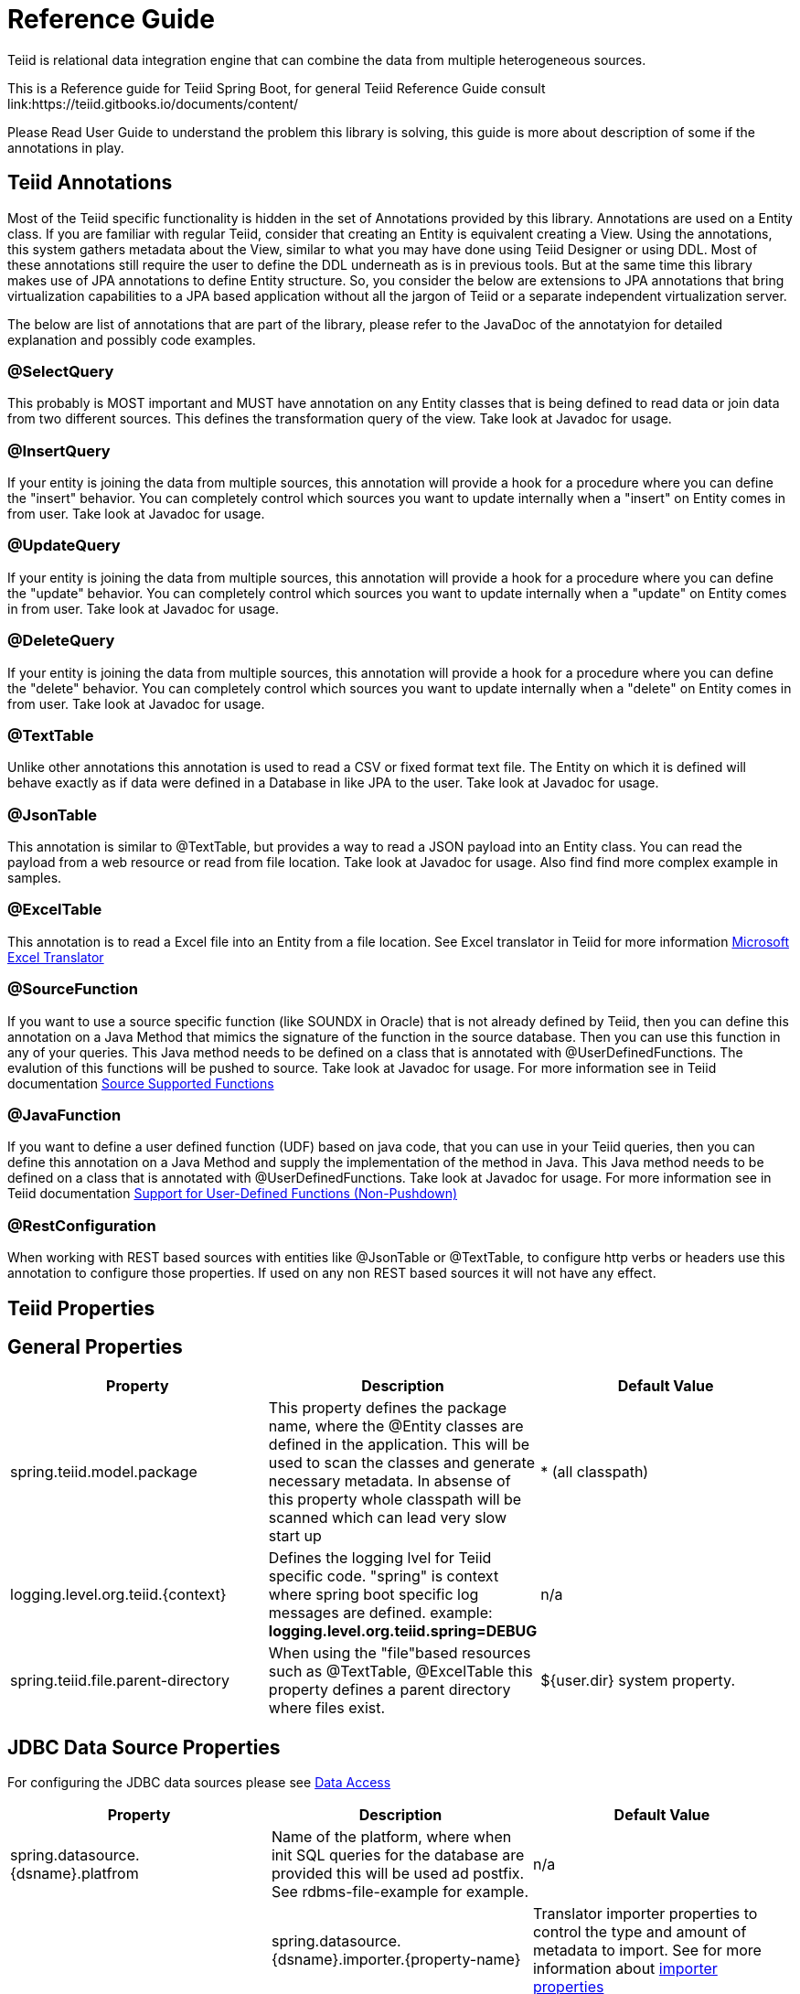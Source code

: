 = Reference Guide

Teiid is relational data integration engine that can combine the data from multiple heterogeneous sources.

This is a Reference guide for Teiid Spring Boot, for general Teiid Reference Guide consult link:https://teiid.gitbooks.io/documents/content/

Please Read User Guide to understand the problem this library is solving, this guide is more about description of some if the annotations in play.


== Teiid Annotations

Most of the Teiid specific functionality is hidden in the set of Annotations provided by this library. Annotations are used on a Entity class. If you are familiar with regular Teiid, consider that creating an Entity is equivalent creating a View. Using the annotations, this system gathers metadata about the View, similar to what you may have done using Teiid Designer or using DDL. Most of these annotations still require the user to define the DDL underneath as is in previous tools. But at the same time this library makes use of JPA annotations to define Entity structure. So, you consider the below are extensions to JPA annotations that bring virtualization capabilities to a JPA based application without all the jargon of Teiid or a separate independent virtualization server.

The below are list of annotations that are part of the library, please refer to the JavaDoc of the annotatyion for detailed explanation and possibly code examples.

=== @SelectQuery
This probably is MOST important and MUST have annotation on any Entity classes that is being defined to read data or join data from two different sources. This defines the transformation query of the view. Take look at Javadoc for usage.

=== @InsertQuery
If your entity is joining the data from multiple sources, this annotation will provide a hook for a procedure where you can define the "insert" behavior. You can completely control which sources you want to update internally when a "insert" on Entity comes in from user. Take look at Javadoc for usage.


=== @UpdateQuery
If your entity is joining the data from multiple sources, this annotation will provide a hook for a procedure where you can define the "update" behavior. You can completely control which sources you want to update internally when a "update" on Entity comes in from user. Take look at Javadoc for usage.


=== @DeleteQuery
If your entity is joining the data from multiple sources, this annotation will provide a hook for a procedure where you can define the "delete" behavior. You can completely control which sources you want to update internally when a "delete" on Entity comes in from user. Take look at Javadoc for usage.

=== @TextTable
Unlike other annotations this annotation is used to read a CSV or fixed format text file. The Entity on which it is defined will behave exactly as if data were defined in a Database in like JPA to the user. Take look at Javadoc for usage.

=== @JsonTable
This annotation is similar to @TextTable, but provides a way to read a JSON payload into an Entity class. You can read the payload from a web resource or read from file location. Take look at Javadoc for usage. Also find find more complex example in samples.

=== @ExcelTable
This annotation is to read a Excel file into an Entity from a file location. See Excel translator in Teiid for more information link:https://teiid.gitbooks.io/documents/content/reference/Microsoft_Excel_Translator.html[Microsoft Excel Translator]

=== @SourceFunction
If you want to use a source specific function (like SOUNDX in Oracle) that is not already defined by Teiid, then you can define this annotation on a Java Method that mimics the signature of the function in the source database. Then you can use this function in any of your queries. This Java method needs to be defined on a class that is annotated with @UserDefinedFunctions. The evalution of this functions will be pushed to source. Take look at Javadoc for usage. For more information see in Teiid documentation link:https://teiid.gitbooks.io/documents/content/dev/Source_Supported_Functions.html[Source Supported Functions] 

=== @JavaFunction
If you want to define a user defined function (UDF) based on java code, that you can use in your Teiid queries, then you can define this annotation on a Java Method and supply the implementation of the method in Java. This Java method needs to be defined on a class that is annotated with @UserDefinedFunctions. Take look at Javadoc for usage. For more information see in Teiid documentation link:https://teiid.gitbooks.io/documents/content/dev/Support_for_User-Defined_Functions_Non-Pushdown.html[Support for User-Defined Functions (Non-Pushdown)] 

=== @RestConfiguration
When working with REST based sources with entities like @JsonTable or @TextTable, to configure http verbs or headers use this annotation to configure those properties. If used on any non REST based sources it will not have any effect.

== Teiid Properties

== General Properties
[options="header"]
|=======================
|Property|Description|Default Value
|spring.teiid.model.package|This property defines the package name, where the @Entity classes are defined in the application. This will be used to scan the classes and generate necessary metadata. In absense of this property whole classpath will be scanned which can lead very slow start up |* (all classpath)
|logging.level.org.teiid.{context}|Defines the logging lvel for Teiid specific code. "spring" is context where spring boot specific log messages are defined. example: *logging.level.org.teiid.spring=DEBUG*|n/a
|spring.teiid.file.parent-directory|When using the "file"based resources such as @TextTable, @ExcelTable this property defines a parent directory where files exist. | ${user.dir} system property.
|=======================

== JDBC Data Source Properties

For configuring the JDBC data sources please see https://docs.spring.io/spring-boot/docs/current/reference/html/howto-data-access.html[Data Access]
[options="header"]
|=======================
|Property|Description|Default Value
|spring.datasource.{dsname}.platfrom|Name of the platform, where when init SQL queries for the database are provided this will be used ad postfix. See rdbms-file-example for example.|n/a|
|spring.datasource.{dsname}.importer.{property-name}|Translator importer properties to control the type and amount of metadata to import. See for more information about https://teiid.gitbooks.io/documents/content/reference/JDBC_Translators.html[importer properties]
|=======================